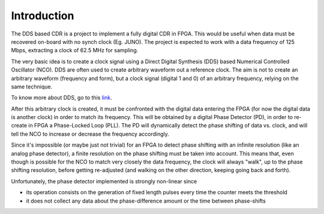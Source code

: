 ============
Introduction
============

The DDS based CDR is a project to implement a fully digital CDR in FPGA. This would be useful when data must be recovered on-board with no synch clock (Eg. JUNO).
The project is expected to work with a data frequency of 125 Mbps, extracting a clock of 62.5 MHz for sampling.

The very basic idea is to create a clock signal using a Direct Digital Synthesis (DDS) based Numerical Controlled Oscillator (NCO). DDS are often used to create arbitrary waveform out a reference clock. The aim is not to create an arbitrary waveform (frequency and form), but a clock signal (digital 1 and 0) of an arbitrary frequency, relying on the same technique.

To know more about DDS, go to this link_.

.. _link: https://www.analog.com/en/analog-dialogue/articles/all-about-direct-digital-synthesis.html

After this arbitrary clock is created, it must be confronted with the digital data entering the FPGA (for now the digital data is another clock) in order to match its frequency. This will be obtained by a digital Phase Detector (PD), in order to re-create in FPGA a Phase-Locked Loop (PLL). The PD will dynamically detect the phase shifting of data vs. clock, and will tell the NCO to increase or decrease the frequency accordingly.

Since it's impossible (or maybe just not trivial) for an FPGA to detect phase shifting with an infinite resolution (like an analog phase detector), a finite resolution on the phase shifting must be taken into account. This means that, even though is possible for the NCO to match very closely the data frequency, the clock will always "walk", up to the phase shifting resolution, before getting re-adjusted (and walking on the other direction, keeping going back and forth).

Unfortunately, the phase detector implemented is strongly non-linear since

* its operation consists on the generation of fixed length pulses every time the counter meets the threshold
* it does not collect any data about the phase-difference amount or the time between phase-shifts
